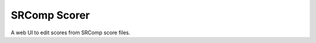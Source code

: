 SRComp Scorer
=============

|Build Status| |Docs Status|

A web UI to edit scores from SRComp score files.

.. |Build Status| image:: https://travis-ci.org/PeterJCLaw/srcomp-scorer.png?branch=master
   :target: https://travis-ci.org/PeterJCLaw/srcomp-scorer

.. |Docs Status| image:: https://readthedocs.org/projects/srcomp-scorer/badge/?version=latest
   :target: https://srcomp-scorer.readthedocs.org/
